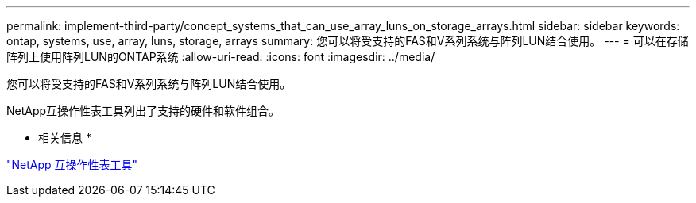---
permalink: implement-third-party/concept_systems_that_can_use_array_luns_on_storage_arrays.html 
sidebar: sidebar 
keywords: ontap, systems, use, array, luns, storage, arrays 
summary: 您可以将受支持的FAS和V系列系统与阵列LUN结合使用。 
---
= 可以在存储阵列上使用阵列LUN的ONTAP系统
:allow-uri-read: 
:icons: font
:imagesdir: ../media/


[role="lead"]
您可以将受支持的FAS和V系列系统与阵列LUN结合使用。

NetApp互操作性表工具列出了支持的硬件和软件组合。

* 相关信息 *

https://mysupport.netapp.com/matrix["NetApp 互操作性表工具"]

